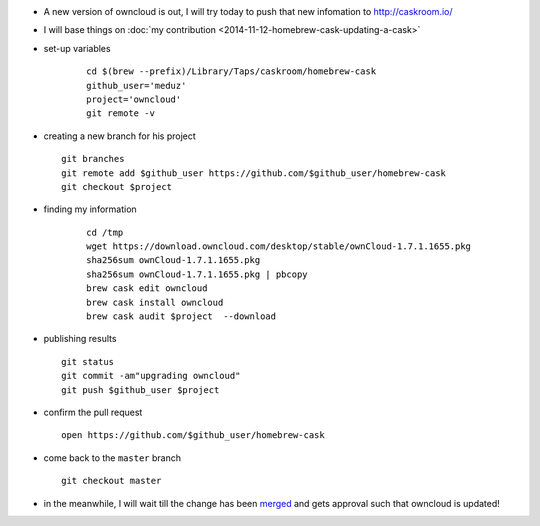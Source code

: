 .. title: homebrew cask : updating an existing cask
.. slug: 2015-02-16-homebrew-cask-updating-a-cask
.. date: 2015-02-16 13:36:57
.. type: text
.. tags: macos, sciblog, homebrew

- A new version of owncloud is out, I will try today to push that new infomation to http://caskroom.io/

- I will base things on :doc:`my contribution <2014-11-12-homebrew-cask-updating-a-cask>`

- set-up variables

   ::

       cd $(brew --prefix)/Library/Taps/caskroom/homebrew-cask
       github_user='meduz'
       project='owncloud'
       git remote -v

.. TEASER_END

-  creating a new branch for his project

   ::

       git branches
       git remote add $github_user https://github.com/$github_user/homebrew-cask
       git checkout $project

- finding my information

   ::

       cd /tmp
       wget https://download.owncloud.com/desktop/stable/ownCloud-1.7.1.1655.pkg
       sha256sum ownCloud-1.7.1.1655.pkg
       sha256sum ownCloud-1.7.1.1655.pkg | pbcopy
       brew cask edit owncloud
       brew cask install owncloud
       brew cask audit $project  --download

-  publishing results

   ::

       git status
       git commit -am"upgrading owncloud"
       git push $github_user $project

-  confirm the pull request

   ::

       open https://github.com/$github_user/homebrew-cask

-  come back to the ``master`` branch

   ::

       git checkout master

-  in the meanwhile, I will wait till the change has been
   `merged <https://github.com/caskroom/homebrew-cask/pull/9613>`__
   and gets approval such that owncloud is updated!


